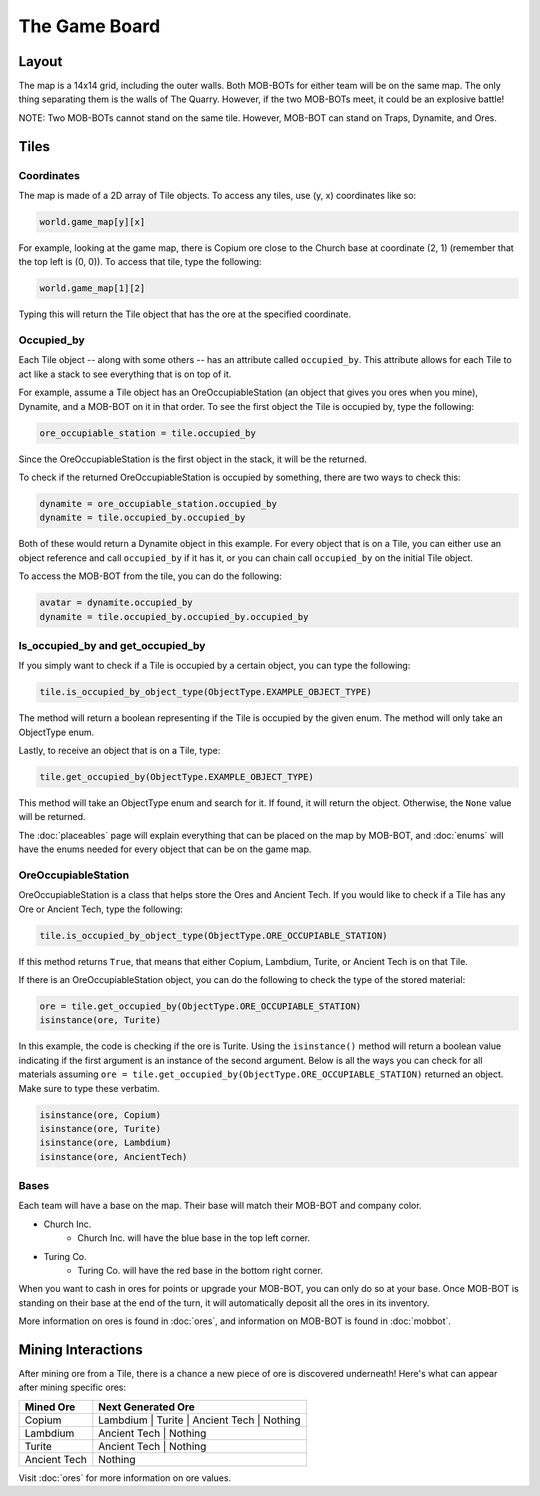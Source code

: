 ==============
The Game Board
==============

.. raw:: html

    <style> .red {color:#BC0C25; font-weight:bold; font-size:16px} </style>
    <style> .blue {color:#1769BC; font-weight:bold; font-size:16px} </style>
    <style> .green {color:#469B34; font-weight:bold; font-size:16px} </style>
    <style> .brown {color:#623514; font-weight:bold; font-size:16px} </style>
    <style> .gold {color:#E1C564; font-weight:bold; font-size:16px} </style>

.. role:: red
.. role:: blue
.. role:: green
.. role:: brown
.. role:: gold


Layout
======

The map is a 14x14 grid, including the outer walls. Both MOB-BOTs for either team will be on the same map.
The only thing separating them is the walls of The Quarry. However, if the two MOB-BOTs meet, it could be an explosive
battle!

:gold:`NOTE: Two MOB-BOTs cannot stand on the same tile. However, MOB-BOT can stand on Traps, Dynamite, and Ores.`

.. image:: ./_static/images/game_map.png
   :width: 50%
   :align: center


Tiles
=====

Coordinates
-----------

The map is made of a 2D array of Tile objects. To access any tiles, use (y, x) coordinates like so:

.. code-block:: python

   world.game_map[y][x]

For example, looking at the game map, there is Copium ore close to the :blue:`Church base` at coordinate (2, 1)
(remember that the top left is (0, 0)). To access that tile, type the following:

.. code-block:: python

   world.game_map[1][2]

Typing this will return the Tile object that has the ore at the specified coordinate.

Occupied_by
-----------

Each Tile object -- along with some others -- has an attribute called ``occupied_by``. This attribute allows for each Tile
to act like a stack to see everything that is on top of it.

For example, assume a Tile object has an OreOccupiableStation (an object that gives you ores when you mine), Dynamite,
and a MOB-BOT on it in that order. To see the first object the Tile is occupied by, type the following:

.. code-block:: python

   ore_occupiable_station = tile.occupied_by

Since the OreOccupiableStation is the first object in the stack, it will be the returned.

To check if the returned OreOccupiableStation is occupied by something, there are two ways to check this:

.. code-block:: python

   dynamite = ore_occupiable_station.occupied_by
   dynamite = tile.occupied_by.occupied_by

Both of these would return a Dynamite object in this example. For every object that is on a Tile, you can either use
an object reference and call ``occupied_by`` if it has it, or you can chain call ``occupied_by`` on the initial Tile
object.

To access the MOB-BOT from the tile, you can do the following:

.. code-block:: python

   avatar = dynamite.occupied_by
   dynamite = tile.occupied_by.occupied_by.occupied_by


Is_occupied_by and get_occupied_by
----------------------------------

If you simply want to check if a Tile is occupied by a certain object, you can type the following:

.. code-block:: python

   tile.is_occupied_by_object_type(ObjectType.EXAMPLE_OBJECT_TYPE)

The method will return a boolean representing if the Tile is occupied by the given enum. The method will only take an
ObjectType enum.

Lastly, to receive an object that is on a Tile, type:

.. code-block:: python

   tile.get_occupied_by(ObjectType.EXAMPLE_OBJECT_TYPE)

This method will take an ObjectType enum and search for it. If found, it will return the object. Otherwise, the ``None``
value will be returned.

The :doc:`placeables` page will explain everything that can be placed on the map by MOB-BOT, and :doc:`enums` will have
the enums needed for every object that can be on the game map.


OreOccupiableStation
--------------------

OreOccupiableStation is a class that helps store the Ores and Ancient Tech. If you would like to check if a Tile has any
Ore or Ancient Tech, type the following:

.. code-block:: python

    tile.is_occupied_by_object_type(ObjectType.ORE_OCCUPIABLE_STATION)

If this method returns ``True``, that means that either Copium, Lambdium, Turite, or Ancient Tech is on that Tile.

If there is an OreOccupiableStation object, you can do the following to check the type of the stored material:

.. code-block:: python

    ore = tile.get_occupied_by(ObjectType.ORE_OCCUPIABLE_STATION)
    isinstance(ore, Turite)

In this example, the code is checking if the ore is Turite. Using the ``isinstance()`` method will return a boolean
value indicating if the first argument is an instance of the second argument. Below is all the ways you can check for
all materials assuming ``ore = tile.get_occupied_by(ObjectType.ORE_OCCUPIABLE_STATION)`` returned an object. Make sure
to type these verbatim.

.. code-block:: python

    isinstance(ore, Copium)
    isinstance(ore, Turite)
    isinstance(ore, Lambdium)
    isinstance(ore, AncientTech)

Bases
-----

Each team will have a base on the map. Their base will match their MOB-BOT and company color.

- :blue:`Church Inc`.
    - :blue:`Church Inc.` will have the blue base in the top left corner.
- :red:`Turing Co.`
    - :red:`Turing Co.` will have the red base in the bottom right corner.

When you want to cash in ores for points or upgrade your MOB-BOT, you can only do so at your base. Once MOB-BOT is
standing on their base at the end of the turn, it will automatically deposit all the ores in its inventory.

More information on ores is found in :doc:`ores`, and information on MOB-BOT is found in :doc:`mobbot`.

Mining Interactions
===================

After mining ore from a Tile, there is a chance a new piece of ore is discovered underneath! Here's what can appear
after mining specific ores:

===================== ==========================================
Mined Ore             Next Generated Ore
===================== ==========================================
:green:`Copium`       :blue:`Lambdium` | :red:`Turite` | :brown:`Ancient Tech` | Nothing
:blue:`Lambdium`      :brown:`Ancient Tech` | Nothing
:red:`Turite`         :brown:`Ancient Tech` | Nothing
:brown:`Ancient Tech` Nothing
===================== ==========================================

Visit :doc:`ores` for more information on ore values.
